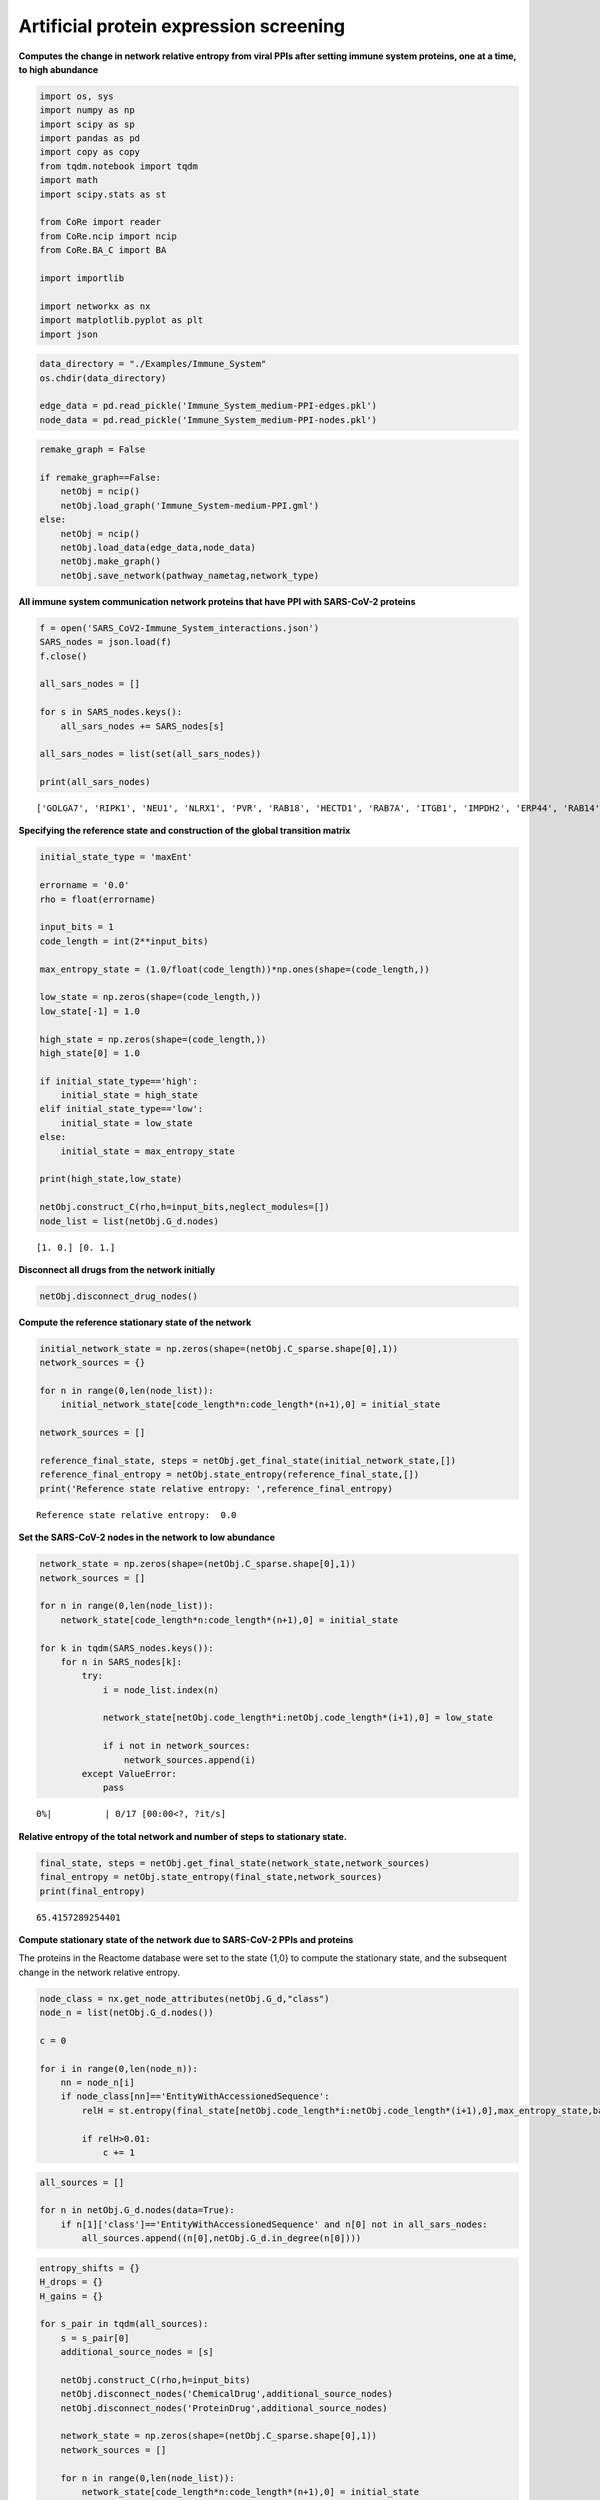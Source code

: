 Artificial protein expression screening
=======================================

**Computes the change in network relative entropy from viral PPIs after
setting immune system proteins, one at a time, to high abundance**

.. code:: ipython3

    import os, sys
    import numpy as np
    import scipy as sp
    import pandas as pd
    import copy as copy
    from tqdm.notebook import tqdm
    import math
    import scipy.stats as st
    
    from CoRe import reader
    from CoRe.ncip import ncip
    from CoRe.BA_C import BA
    
    import importlib
    
    import networkx as nx
    import matplotlib.pyplot as plt
    import json

.. code:: ipython3

    data_directory = "./Examples/Immune_System"
    os.chdir(data_directory)
    
    edge_data = pd.read_pickle('Immune_System_medium-PPI-edges.pkl')
    node_data = pd.read_pickle('Immune_System_medium-PPI-nodes.pkl')

.. code:: ipython3

    remake_graph = False
    
    if remake_graph==False:
        netObj = ncip()
        netObj.load_graph('Immune_System-medium-PPI.gml')
    else:
        netObj = ncip()
        netObj.load_data(edge_data,node_data)
        netObj.make_graph()
        netObj.save_network(pathway_nametag,network_type)

**All immune system communication network proteins that have PPI with
SARS-CoV-2 proteins**

.. code:: ipython3

    f = open('SARS_CoV2-Immune_System_interactions.json')
    SARS_nodes = json.load(f)
    f.close()
    
    all_sars_nodes = []
    
    for s in SARS_nodes.keys():
        all_sars_nodes += SARS_nodes[s]
        
    all_sars_nodes = list(set(all_sars_nodes))
    
    print(all_sars_nodes)


.. parsed-literal::

    ['GOLGA7', 'RIPK1', 'NEU1', 'NLRX1', 'PVR', 'RAB18', 'HECTD1', 'RAB7A', 'ITGB1', 'IMPDH2', 'ERP44', 'RAB14', 'ELOC', 'CSNK2B', 'RALA', 'AP2A2', 'RNF41', 'CYB5R3', 'ELOB', 'ECSIT', 'ANO6', 'PTGES2', 'STOM', 'HMOX1', 'GGH', 'RAB5C', 'NPC2', 'GLA', 'RHOA', 'TBK1', 'SLC27A2', 'IL17RA', 'SLC44A2', 'TOMM70', 'RAB10', 'EIF4E2']


**Specifying the reference state and construction of the global
transition matrix**

.. code:: ipython3

    initial_state_type = 'maxEnt'
    
    errorname = '0.0'
    rho = float(errorname)
    
    input_bits = 1
    code_length = int(2**input_bits)
    
    max_entropy_state = (1.0/float(code_length))*np.ones(shape=(code_length,))
    
    low_state = np.zeros(shape=(code_length,))
    low_state[-1] = 1.0
    
    high_state = np.zeros(shape=(code_length,))
    high_state[0] = 1.0
    
    if initial_state_type=='high':
        initial_state = high_state
    elif initial_state_type=='low':
        initial_state = low_state
    else:
        initial_state = max_entropy_state
    
    print(high_state,low_state)
    
    netObj.construct_C(rho,h=input_bits,neglect_modules=[])
    node_list = list(netObj.G_d.nodes)


.. parsed-literal::

    [1. 0.] [0. 1.]


**Disconnect all drugs from the network initially**

.. code:: ipython3

    netObj.disconnect_drug_nodes()

**Compute the reference stationary state of the network**

.. code:: ipython3

    initial_network_state = np.zeros(shape=(netObj.C_sparse.shape[0],1))
    network_sources = {}
    
    for n in range(0,len(node_list)):
        initial_network_state[code_length*n:code_length*(n+1),0] = initial_state
        
    network_sources = []
    
    reference_final_state, steps = netObj.get_final_state(initial_network_state,[])
    reference_final_entropy = netObj.state_entropy(reference_final_state,[])
    print('Reference state relative entropy: ',reference_final_entropy)


.. parsed-literal::

    Reference state relative entropy:  0.0


**Set the SARS-CoV-2 nodes in the network to low abundance**

.. code:: ipython3

    network_state = np.zeros(shape=(netObj.C_sparse.shape[0],1))
    network_sources = []
    
    for n in range(0,len(node_list)):
        network_state[code_length*n:code_length*(n+1),0] = initial_state
    
    for k in tqdm(SARS_nodes.keys()):
        for n in SARS_nodes[k]:
            try:
                i = node_list.index(n)
    
                network_state[netObj.code_length*i:netObj.code_length*(i+1),0] = low_state
    
                if i not in network_sources:
                    network_sources.append(i)
            except ValueError:
                pass



.. parsed-literal::

      0%|          | 0/17 [00:00<?, ?it/s]


**Relative entropy of the total network and number of steps to
stationary state.**

.. code:: ipython3

    final_state, steps = netObj.get_final_state(network_state,network_sources)
    final_entropy = netObj.state_entropy(final_state,network_sources)
    print(final_entropy)


.. parsed-literal::

    65.4157289254401


**Compute stationary state of the network due to SARS-CoV-2 PPIs and
proteins**

The proteins in the Reactome database were set to the state {1,0} to
compute the stationary state, and the subsequent change in the network
relative entropy.

.. code:: ipython3

    node_class = nx.get_node_attributes(netObj.G_d,"class")
    node_n = list(netObj.G_d.nodes())
    
    c = 0
    
    for i in range(0,len(node_n)):
        nn = node_n[i]
        if node_class[nn]=='EntityWithAccessionedSequence':
            relH = st.entropy(final_state[netObj.code_length*i:netObj.code_length*(i+1),0],max_entropy_state,base=2)
            
            if relH>0.01:
                c += 1

.. code:: ipython3

    all_sources = []
    
    for n in netObj.G_d.nodes(data=True):
        if n[1]['class']=='EntityWithAccessionedSequence' and n[0] not in all_sars_nodes:
            all_sources.append((n[0],netObj.G_d.in_degree(n[0])))

.. code:: ipython3

    entropy_shifts = {}
    H_drops = {}
    H_gains = {}
    
    for s_pair in tqdm(all_sources):
        s = s_pair[0]
        additional_source_nodes = [s]
        
        netObj.construct_C(rho,h=input_bits)
        netObj.disconnect_nodes('ChemicalDrug',additional_source_nodes)
        netObj.disconnect_nodes('ProteinDrug',additional_source_nodes)
        
        network_state = np.zeros(shape=(netObj.C_sparse.shape[0],1))
        network_sources = []
        
        for n in range(0,len(node_list)):
            network_state[code_length*n:code_length*(n+1),0] = initial_state
    
        for k in SARS_nodes.keys():
            for n in SARS_nodes[k]:
                try:
                    i = node_list.index(n)
    
                    network_state[netObj.code_length*i:netObj.code_length*(i+1),0] = low_state
    
                    network_sources.append(i)
                except ValueError:
                    pass
    
            for n in additional_source_nodes:
                try:
                    i = node_list.index(n)
    
                    network_state[netObj.code_length*i:netObj.code_length*(i+1),0] = high_state
    
                    network_sources.append(i)
                except ValueError:
                    pass
            
        entropy_shifts[s] = 0.0
    
        this_state, steps = netObj.get_final_state(network_state,network_sources)
        this_entropy = netObj.state_entropy(this_state,network_sources)
        H_drop, H_gain = netObj.entropy_drop_and_rise(this_state,final_state,reference_final_state,network_sources)
                    
        entropy_shifts[s] = this_entropy
            
        H_drops[s] = H_drop
        H_gains[s] = H_gain



.. parsed-literal::

      0%|          | 0/1122 [00:00<?, ?it/s]


.. code:: ipython3

    try:
        os.chdir('./counter_entropic_shift')
    except OSError:
        os.mkdir('./counter_entropic_shift')
        os.chdir('./counter_entropic_shift')

.. code:: ipython3

    node_data = nx.get_node_attributes(netObj.G_d,"name")
    node_class = nx.get_node_attributes(netObj.G_d,"class")
    
    of = open('high_all_protein_shifts.csv','w')
    
    print('Gene,Relative Entropy,In Degree',file=of)
    
    print('Ref,'+str(final_entropy)+',0',file=of)
    
    for s in all_sources:
        if node_class[s[0]]=="Complex":
            this_name = node_data[s[0]]
            this_name = this_name.replace(',',';')
        else:
            this_name = s[0]
            
        print(this_name+','+str(entropy_shifts[s[0]])+','+str(s[1]),file=of)
        
    of.close()
    
    of = open('split_all_high_protein_shifts-'+initial_state_type+'.csv','w')
    
    print('Protein,Drop,Gain',file=of)
    
    for s in all_sources:
        if node_class[s[0]]=="Complex":
            this_name = node_data[s[0]]
            this_name = this_name.replace(',',';')
        else:
            this_name = s[0]
            
        print(this_name+','+str(H_drops[s[0]])+','+str(H_gains[s[0]]),file=of)
        
    of.close()

